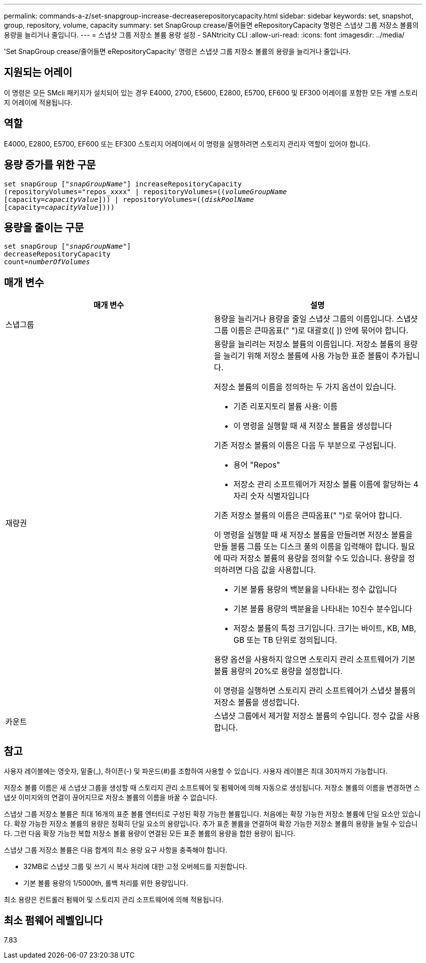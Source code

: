 ---
permalink: commands-a-z/set-snapgroup-increase-decreaserepositorycapacity.html 
sidebar: sidebar 
keywords: set, snapshot, group, repository, volume, capacity 
summary: set SnapGroup crease/줄어들면 eRepositoryCapacity 명령은 스냅샷 그룹 저장소 볼륨의 용량을 늘리거나 줄입니다. 
---
= 스냅샷 그룹 저장소 볼륨 용량 설정 - SANtricity CLI
:allow-uri-read: 
:icons: font
:imagesdir: ../media/


[role="lead"]
'Set SnapGroup crease/줄어들면 eRepositoryCapacity' 명령은 스냅샷 그룹 저장소 볼륨의 용량을 늘리거나 줄입니다.



== 지원되는 어레이

이 명령은 모든 SMcli 패키지가 설치되어 있는 경우 E4000, 2700, E5600, E2800, E5700, EF600 및 EF300 어레이를 포함한 모든 개별 스토리지 어레이에 적용됩니다.



== 역할

E4000, E2800, E5700, EF600 또는 EF300 스토리지 어레이에서 이 명령을 실행하려면 스토리지 관리자 역할이 있어야 합니다.



== 용량 증가를 위한 구문

[source, cli, subs="+macros"]
----
set snapGroup pass:quotes[["_snapGroupName_"]] increaseRepositoryCapacity
(repositoryVolumes="repos_xxxx" | repositoryVolumes=pass:quotes[((_volumeGroupName_]
pass:quotes[[capacity=_capacityValue_]])) | repositoryVolumes=pass:quotes[((_diskPoolName_]
pass:quotes[[capacity=_capacityValue_]])))
----


== 용량을 줄이는 구문

[listing, subs="+macros"]
----
set snapGroup pass:quotes[["_snapGroupName_"]]
decreaseRepositoryCapacity
count=pass:quotes[_numberOfVolumes_]
----


== 매개 변수

[cols="2*"]
|===
| 매개 변수 | 설명 


 a| 
스냅그룹
 a| 
용량을 늘리거나 용량을 줄일 스냅샷 그룹의 이름입니다. 스냅샷 그룹 이름은 큰따옴표(" ")로 대괄호([ ]) 안에 묶어야 합니다.



 a| 
재량권
 a| 
용량을 늘리려는 저장소 볼륨의 이름입니다. 저장소 볼륨의 용량을 늘리기 위해 저장소 볼륨에 사용 가능한 표준 볼륨이 추가됩니다.

저장소 볼륨의 이름을 정의하는 두 가지 옵션이 있습니다.

* 기존 리포지토리 볼륨 사용: 이름
* 이 명령을 실행할 때 새 저장소 볼륨을 생성합니다


기존 저장소 볼륨의 이름은 다음 두 부분으로 구성됩니다.

* 용어 "Repos"
* 저장소 관리 소프트웨어가 저장소 볼륨 이름에 할당하는 4자리 숫자 식별자입니다


기존 저장소 볼륨의 이름은 큰따옴표(" ")로 묶어야 합니다.

이 명령을 실행할 때 새 저장소 볼륨을 만들려면 저장소 볼륨을 만들 볼륨 그룹 또는 디스크 풀의 이름을 입력해야 합니다. 필요에 따라 저장소 볼륨의 용량을 정의할 수도 있습니다. 용량을 정의하려면 다음 값을 사용합니다.

* 기본 볼륨 용량의 백분율을 나타내는 정수 값입니다
* 기본 볼륨 용량의 백분율을 나타내는 10진수 분수입니다
* 저장소 볼륨의 특정 크기입니다. 크기는 바이트, KB, MB, GB 또는 TB 단위로 정의됩니다.


용량 옵션을 사용하지 않으면 스토리지 관리 소프트웨어가 기본 볼륨 용량의 20%로 용량을 설정합니다.

이 명령을 실행하면 스토리지 관리 소프트웨어가 스냅샷 볼륨의 저장소 볼륨을 생성합니다.



 a| 
카운트
 a| 
스냅샷 그룹에서 제거할 저장소 볼륨의 수입니다. 정수 값을 사용합니다.

|===


== 참고

사용자 레이블에는 영숫자, 밑줄(_), 하이픈(-) 및 파운드(#)를 조합하여 사용할 수 있습니다. 사용자 레이블은 최대 30자까지 가능합니다.

저장소 볼륨 이름은 새 스냅샷 그룹을 생성할 때 스토리지 관리 소프트웨어 및 펌웨어에 의해 자동으로 생성됩니다. 저장소 볼륨의 이름을 변경하면 스냅샷 이미지와의 연결이 끊어지므로 저장소 볼륨의 이름을 바꿀 수 없습니다.

스냅샷 그룹 저장소 볼륨은 최대 16개의 표준 볼륨 엔터티로 구성된 확장 가능한 볼륨입니다. 처음에는 확장 가능한 저장소 볼륨에 단일 요소만 있습니다. 확장 가능한 저장소 볼륨의 용량은 정확히 단일 요소의 용량입니다. 추가 표준 볼륨을 연결하여 확장 가능한 저장소 볼륨의 용량을 늘릴 수 있습니다. 그런 다음 확장 가능한 복합 저장소 볼륨 용량이 연결된 모든 표준 볼륨의 용량을 합한 용량이 됩니다.

스냅샷 그룹 저장소 볼륨은 다음 합계의 최소 용량 요구 사항을 충족해야 합니다.

* 32MB로 스냅샷 그룹 및 쓰기 시 복사 처리에 대한 고정 오버헤드를 지원합니다.
* 기본 볼륨 용량의 1/5000th, 롤백 처리를 위한 용량입니다.


최소 용량은 컨트롤러 펌웨어 및 스토리지 관리 소프트웨어에 의해 적용됩니다.



== 최소 펌웨어 레벨입니다

7.83
